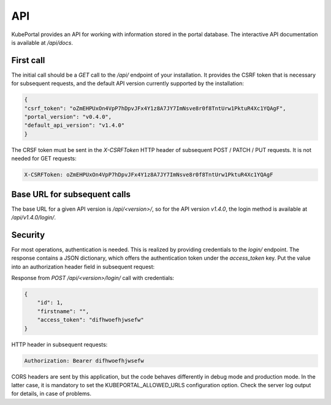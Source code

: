 API
###

KubePortal provides an API for working with information stored in the portal database.
The interactive API documentation is available at `/api/docs`.

First call
----------
The initial call should be a `GET` call to the `/api/` endpoint of your installation.
It provides the CSRF token that is necessary for subsequent requests,
and the default API version currently supported by the installation:

.. code-block:: json

	{
	"csrf_token": "oZmEHPUxOn4VpP7hDpvJFx4Y1z8A7JY7ImNsve8r0f8TntUrw1PktuR4Xc1YQAgF",
	"portal_version": "v0.4.0",
	"default_api_version": "v1.4.0"
	}

The CRSF token must be sent in the  `X-CSRFToken` HTTP header of subsequent POST / PATCH / PUT requests.
It is not needed for GET requests:

.. code-block:: guess

	X-CSRFToken: oZmEHPUxOn4VpP7hDpvJFx4Y1z8A7JY7ImNsve8r0f8TntUrw1PktuR4Xc1YQAgF

Base URL for subsequent calls
------------------------------
The base URL for a given API version is `/api/<version>/`, so for the API version `v1.4.0`, the login method
is available at `/api/v1.4.0/login/`.


Security
--------
For most operations, authentication is needed. This is realized by providing credentials to the `login/` endpoint.
The response contains a JSON dictionary, which offers the authentication token under the `access_token` key.
Put the value into an authorization header field in subsequent request:

Response from `POST /api/<version>/login/` call with credentials:

.. code-block:: json

	{
	    "id": 1,
	    "firstname": "",
	    "access_token": "difhwoefhjwsefw"
	}

HTTP header in subsequent requests:

.. code-block:: guess

	Authorization: Bearer difhwoefhjwsefw

CORS headers are sent by this application, but the code behaves differently in debug mode and production mode.
In the latter case, it is mandatory to set the KUBEPORTAL_ALLOWED_URLS configuration option.
Check the server log output for details, in case of problems.

